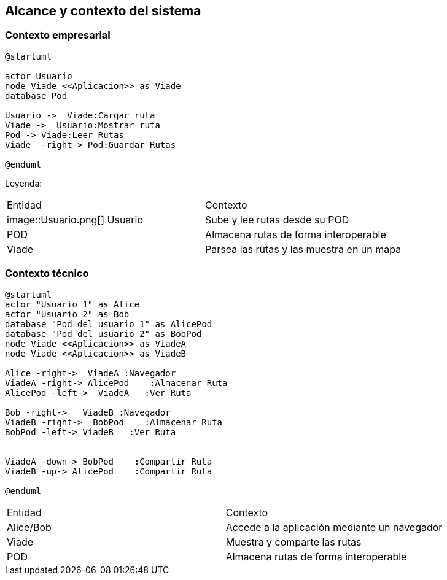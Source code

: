[[section-system-scope-and-context]]
== Alcance y contexto del sistema

=== Contexto empresarial
[plantuml,Contexto empresarial,png]

----
@startuml

actor Usuario
node Viade <<Aplicacion>> as Viade
database Pod

Usuario ->  Viade:Cargar ruta
Viade ->  Usuario:Mostrar ruta
Pod -> Viade:Leer Rutas
Viade  -right-> Pod:Guardar Rutas

@enduml
----
Leyenda:

|===
|Entidad|Contexto
|image::Usuario.png[] Usuario|Sube y lee rutas desde su POD
|POD|Almacena rutas de forma interoperable
|Viade|Parsea las rutas y las muestra en un mapa
|===


=== Contexto técnico

[plantuml,Contexto tecnico,png]

----
@startuml
actor "Usuario 1" as Alice
actor "Usuario 2" as Bob
database "Pod del usuario 1" as AlicePod
database "Pod del usuario 2" as BobPod
node Viade <<Aplicacion>> as ViadeA
node Viade <<Aplicacion>> as ViadeB

Alice -right->  ViadeA :Navegador
ViadeA -right-> AlicePod    :Almacenar Ruta 
AlicePod -left->  ViadeA   :Ver Ruta 

Bob -right->   ViadeB :Navegador
ViadeB -right->  BobPod    :Almacenar Ruta 
BobPod -left-> ViadeB   :Ver Ruta 


ViadeA -down-> BobPod    :Compartir Ruta 
ViadeB -up-> AlicePod    :Compartir Ruta

@enduml
----
|===

|Entidad|Contexto
|Alice/Bob|Accede a la aplicación mediante un navegador
|Viade|Muestra y comparte las rutas 
|POD|Almacena rutas de forma interoperable

|===
